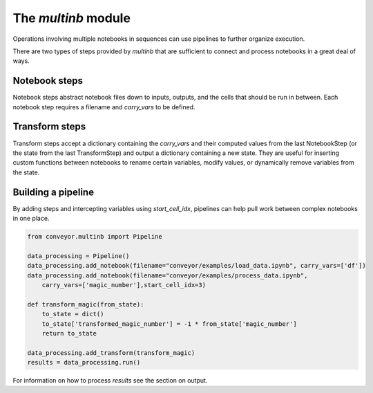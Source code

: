 The `multinb` module
====================

Operations involving multiple notebooks in sequences can use pipelines to further organize execution.

There are two types of steps provided by `multinb` that are sufficient to connect and process notebooks in a great deal of ways. 

Notebook steps
""""""""""""""

Notebook steps abstract notebook files down to inputs, outputs, and the cells that should be run in between. Each notebook step requires a filename and `carry_vars` to be defined.

.. function:: add_notebook(self, filename, carry_vars, start_cell_idx=None, select_cells=None, until_variable=None)

   Contains any necessary information for running a notebook in a pipeline.

   :param filename: Name or path to Jupyter notebook file.
   :param carry_vars: Variables to save from execution for the next step.
   :param start_cell_idx: (optional) Index of code cell to begin execution at. Necessary for intercepting variables in notebooks to use the output from a prior step*
   :param select_cells: (optional) List of code cell indices to run. If not defined, will run all cells.
   :param until_variable: (optional) Name of variable to halt execution once acquired. If variable does not exist, will run all cells.

Transform steps
"""""""""""""""

Transform steps accept a dictionary containing the `carry_vars` and their computed values from the last NotebookStep (or the state from the last TransformStep) and output a dictionary containing a new state. They are useful for inserting custom functions between notebooks to rename certain variables, modify values, or dynamically remove variables from the state.

.. function:: add_transform(self, l_function)

   Contains functional information to directly modify the state in a pipeline.

   :param l_function: .. function:: l(from_state)

                         Contains logic to process from_state dictionary of variables.

                         :rtype: Dictionary of format `{ '<variable_name>' : value, ... }`

Building a pipeline
"""""""""""""""""""

By adding steps and intercepting variables using `start_cell_idx`, pipelines can help pull work between complex notebooks in one place. 


.. code-block:: python

   from conveyor.multinb import Pipeline

   data_processing = Pipeline()
   data_processing.add_notebook(filename="conveyor/examples/load_data.ipynb", carry_vars=['df'])
   data_processing.add_notebook(filename="conveyor/examples/process_data.ipynb",
       carry_vars=['magic_number'],start_cell_idx=3)

   def transform_magic(from_state):
       to_state = dict()
       to_state['transformed_magic_number'] = -1 * from_state['magic_number']
       return to_state

   data_processing.add_transform(transform_magic)
   results = data_processing.run()

For information on how to process `results` see the section on output.
